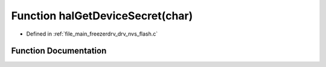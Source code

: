 .. _exhale_function_drv__nvs__flash_8c_1a7d3eb77a97dac6609b6a66167305c719:

Function halGetDeviceSecret(char)
=================================

- Defined in :ref:`file_main_freezerdrv_drv_nvs_flash.c`


Function Documentation
----------------------


.. doxygenfunction:: halGetDeviceSecret(char)
